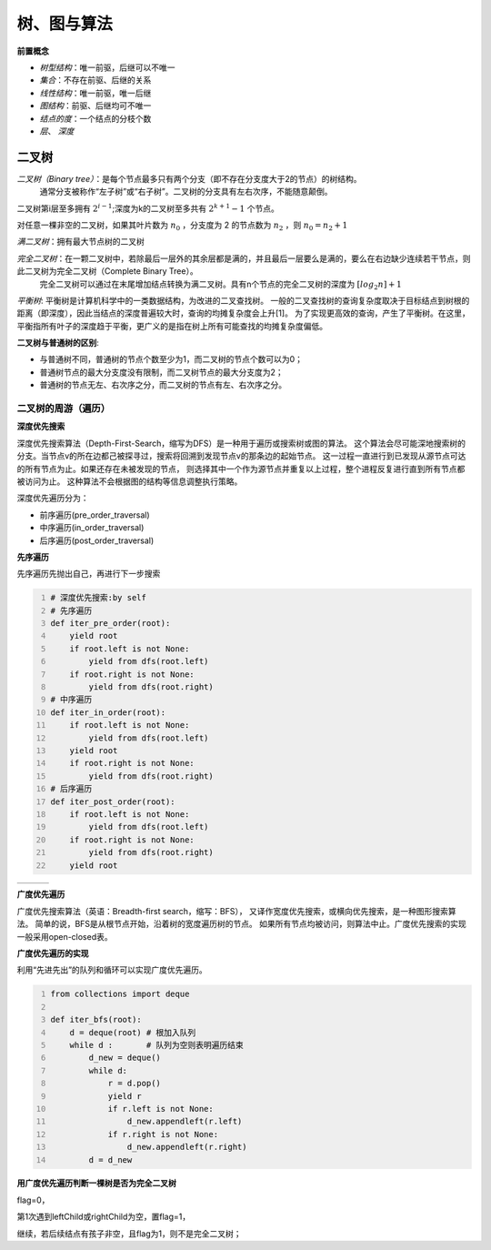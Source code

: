 树、图与算法
***********************

**前置概念**

* *树型结构*：唯一前驱，后继可以不唯一
* *集合*：不存在前驱、后继的关系
* *线性结构*：唯一前驱，唯一后继
* *图结构*：前驱、后继均可不唯一
* *结点的度*：一个结点的分枝个数
* *层*、 *深度*


二叉树
=====================

*二叉树（Binary tree）*：是每个节点最多只有两个分支（即不存在分支度大于2的节点）的树结构。
  通常分支被称作“左子树”或“右子树”。二叉树的分支具有左右次序，不能随意颠倒。

二叉树第i层至多拥有 :math:`2^{i-1}`;深度为k的二叉树至多共有 :math:`2^{k+1} - 1` 个节点。

对任意一棵非空的二叉树，如果其叶片数为 :math:`n_0` ，分支度为 2 的节点数为 :math:`n_2` ，则 :math:`n_0 = n_2 + 1`

*满二叉树*：拥有最大节点树的二叉树

*完全二叉树*：在一颗二叉树中，若除最后一层外的其余层都是满的，并且最后一层要么是满的，要么在右边缺少连续若干节点，则此二叉树为完全二叉树（Complete Binary Tree）。
  完全二叉树可以通过在末尾增加结点转换为满二叉树。具有n个节点的完全二叉树的深度为 :math:`[log_2n] + 1`

*平衡树*: 平衡树是计算机科学中的一类数据结构，为改进的二叉查找树。
一般的二叉查找树的查询复杂度取决于目标结点到树根的距离（即深度），因此当结点的深度普遍较大时，查询的均摊复杂度会上升[1]。
为了实现更高效的查询，产生了平衡树。在这里，平衡指所有叶子的深度趋于平衡，更广义的是指在树上所有可能查找的均摊复杂度偏低。

**二叉树与普通树的区别**:

* 与普通树不同，普通树的节点个数至少为1，而二叉树的节点个数可以为0；
* 普通树节点的最大分支度没有限制，而二叉树节点的最大分支度为2；
* 普通树的节点无左、右次序之分，而二叉树的节点有左、右次序之分。

二叉树的周游（遍历）
-----------------------------

**深度优先搜索**

.. image:: ./images/dfs.png
    :align: right
    :width: 15em
    :alt: Depth-First-Search(DFS) 

深度优先搜索算法（Depth-First-Search，缩写为DFS）是一种用于遍历或搜索树或图的算法。
这个算法会尽可能深地搜索树的分支。当节点v的所在边都己被探寻过，搜索将回溯到发现节点v的那条边的起始节点。
这一过程一直进行到已发现从源节点可达的所有节点为止。如果还存在未被发现的节点，
则选择其中一个作为源节点并重复以上过程，整个进程反复进行直到所有节点都被访问为止。
这种算法不会根据图的结构等信息调整执行策略。 

深度优先遍历分为：

* 前序遍历(pre_order_traversal)
* 中序遍历(in_order_traversal)
* 后序遍历(post_order_traversal)

**先序遍历**

先序遍历先抛出自己，再进行下一步搜索

.. code:: python
    :number-lines:

    # 深度优先搜索:by self
    # 先序遍历
    def iter_pre_order(root): 
        yield root
        if root.left is not None:
            yield from dfs(root.left)
        if root.right is not None:
            yield from dfs(root.right)
    # 中序遍历
    def iter_in_order(root): 
        if root.left is not None:
            yield from dfs(root.left)
        yield root
        if root.right is not None:
            yield from dfs(root.right)
    # 后序遍历
    def iter_post_order(root): 
        if root.left is not None:
            yield from dfs(root.left)
        if root.right is not None:
            yield from dfs(root.right)
        yield root

.. list-table:: 
    :widths: 10 10 10
    :header-rows: 0

    * - .. image:: ./images/pre_order_traversal.png 
      - .. image:: ./images/in_order_traversal.png 
      - .. image:: ./images/post_order_traversal.png 

**广度优先遍历**

.. image:: ./images/bfs.png
    :align: right
    :width: 15em

广度优先搜索算法（英语：Breadth-first search，缩写：BFS），
又译作宽度优先搜索，或横向优先搜索，是一种图形搜索算法。
简单的说，BFS是从根节点开始，沿着树的宽度遍历树的节点。
如果所有节点均被访问，则算法中止。广度优先搜索的实现一般采用open-closed表。 

**广度优先遍历的实现**

利用“先进先出”的队列和循环可以实现广度优先遍历。

.. code:: python
    :number-lines:

    from collections import deque

    def iter_bfs(root): 
        d = deque(root) # 根加入队列
        while d :       # 队列为空则表明遍历结束
            d_new = deque()
            while d:
                r = d.pop() 
                yield r 
                if r.left is not None:
                    d_new.appendleft(r.left)
                if r.right is not None:
                    d_new.appendleft(r.right)
            d = d_new
    
**用广度优先遍历判断一棵树是否为完全二叉树** 

flag=0，

第1次遇到leftChild或rightChild为空，置flag=1，

继续，若后续结点有孩子非空，且flag为1，则不是完全二叉树；



